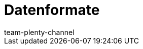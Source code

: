 = Datenformate
:keywords: Datenformate, dynamischer Export
:description: Erfahre, welche Datenformate dir für den dynamischen Export in plentymarkets zur Verfügung stehen.
:index: false
:id: XDEKNSD
:author: team-plenty-channel
